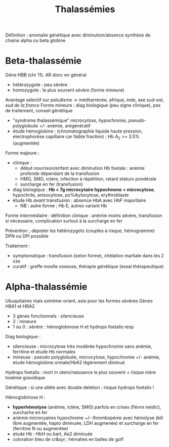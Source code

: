 :PROPERTIES:
:ID:       2689fdd4-ec08-42a7-9a24-a854c0eb5bbb
:END:
#+title: Thalassémies

Définition : anomalie génétique avec diminution/absence synthèse de
chaine alpha ou beta globine

* Beta-thalassémie
Gène HBB (chr 11). AR donc en général
- hétérozygote : peu sévère
- homozygote : le plus souvent sévère (forme mineure)

Avantage sélectif sur paludisme -> méditarrénée, afrique, inde, ase sud-est, /sud de la france/
Forme mineure : diag biologique (peu signe clinique), pas de traitement, conseil génétique

- "syndrome thalassémique" /microcytose, hypochromie, pseudo-polyglobulie/ +/- anémie, arégénératif
- étude hémoglobine : (chromatographie liquide haute pression, electrophorèse capillaire car faible fraction) : Hb A_2 >= 3.5% (augmentée)

Forme majeure :
- clinique :
  - début nourrison/enfant avec diminution Hb foetale : anémie profonde dépendant de la transfusion
  - HMG, SMG, ictère, infeciton à répétition, retard staturo pondérale
  - surcharge en fer (transfusion)
- diag biologique : *Hb < 7g microcytaire hypochrome + microcytose*,
  hypochrile, anisocytose, po%ikylocytose, erythroblaste
- étude Hb /avant/ transfusion : absence HbA avec HbF majoritaire
  - NB : autre forme ; Hb E, autres variant Hb

Forme intermédiaire : définition clinique : anémie moins sévère,
transfusion si nécessaire, complication surtout à la surcharge en fer

Prévention ; dépister les hétérozygots (couples à risque, hémogramme)
DPN ou DPI possible

Traitement :
- symptomatique : transfusion (selon forme), chélation martiale dans les
  2 cas
- curatif : greffe moelle osseuse, thérapie génétique (essai
  thérapeutique)

* Alpha-thalassémie
Ubuquitaires mais extrème-orient, asie pour les formes sévères Gènes
HBA1 et HBA2

- 3 gènes fonctionnels : silencieuse
- 2 : mineure
- 1 ou 0 : sévère : hémoglobinose H et hydrops foetalis resp

Diag biologique :

- silencieuse : microcytose très modérée hypochromie sans anémie,
  ferritine et etude Hb normales
- mineuse : pseudo polyglobulie, microcytose, hypochromie +/- anémie,
  etude hémoglobine ormale/HbA2 légèrement diminué

Hydrops foetalis : mort in utero/naissance le plus souvent + risque mère
toxémie gravidique

Génétique : si une allèle avec double deletion : risque hydrops foetalis !

Hémoglobinose H :
- *hyperhémolyse* (anémie, ictère, SMG) parfois en crises (fièvre
  médic), surcharhe en fer
- anémie microcyaires hypochrome +/- thrombopénie avec hémolyse (bili
  libre augmentée, hapto diminuée, LDH augmenée) et surcharge en fer
  (ferritine N ou augmentée)
- etude Hb : HbH ou bart, Ae2 diminuée
- coloration bleu de cr&syl ; hématies en balles de golf
